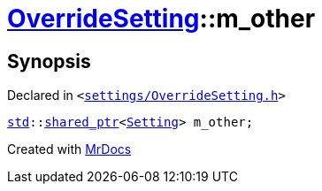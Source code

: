 [#OverrideSetting-m_other]
= xref:OverrideSetting.adoc[OverrideSetting]::m&lowbar;other
:relfileprefix: ../
:mrdocs:


== Synopsis

Declared in `&lt;https://github.com/PrismLauncher/PrismLauncher/blob/develop/launcher/settings/OverrideSetting.h#L43[settings&sol;OverrideSetting&period;h]&gt;`

[source,cpp,subs="verbatim,replacements,macros,-callouts"]
----
xref:std.adoc[std]::xref:std/shared_ptr.adoc[shared&lowbar;ptr]&lt;xref:Setting.adoc[Setting]&gt; m&lowbar;other;
----



[.small]#Created with https://www.mrdocs.com[MrDocs]#

